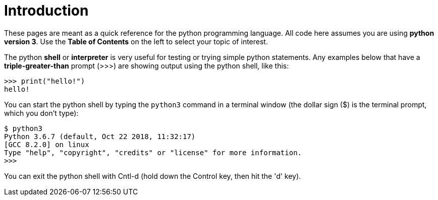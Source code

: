 
= Introduction

These pages are meant as a quick reference for the python programming
language. All code here assumes you are using **python version 3**.
Use the *Table of Contents* on the left to select your topic of interest.

The python *shell* or *interpreter* is very useful for testing or trying
simple python statements. Any examples below that have a *triple-greater-than*
prompt (>>>) are showing output using the python shell, like this:

    >>> print("hello!")
    hello!

You can start the python shell by typing the `python3` command in a terminal
window (the dollar sign ($) is the terminal prompt, which you don't type):

    $ python3
    Python 3.6.7 (default, Oct 22 2018, 11:32:17) 
    [GCC 8.2.0] on linux
    Type "help", "copyright", "credits" or "license" for more information.
    >>> 

You can exit the python shell with Cntl-d (hold down the Control key, then
hit the 'd' key).


